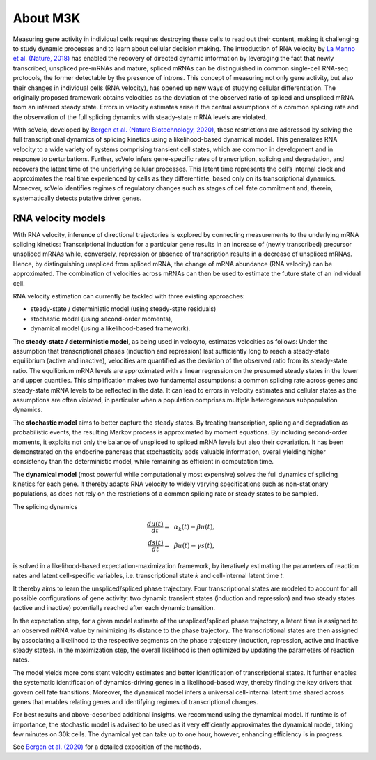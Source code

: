 About M3K
------------

Measuring gene activity in individual cells requires destroying these cells to read out their content, making it
challenging to study dynamic processes and to learn about cellular decision making. The introduction of RNA velocity by
`La Manno et al. (Nature, 2018) <https://doi.org/10.1038/s41586-018-0414-6>`_ has
enabled the recovery of directed dynamic information by leveraging the fact that newly
transcribed, unspliced pre-mRNAs and mature, spliced mRNAs can be distinguished in common single-cell RNA-seq protocols,
the former detectable by the presence of introns.
This concept of measuring not only gene activity, but also their changes in individual cells (RNA velocity),
has opened up new ways of studying cellular differentiation. The originally proposed framework obtains velocities as the deviation of the observed ratio of spliced and unspliced
mRNA from an inferred steady state. Errors in velocity estimates arise if the central assumptions of a common splicing
rate and the observation of the full splicing dynamics with steady-state mRNA levels are violated.

With scVelo, developed by `Bergen et al. (Nature Biotechnology, 2020) <https://doi.org/10.1038/s41587-020-0591-3>`_,
these restrictions are addressed by solving the full transcriptional dynamics of splicing kinetics using
a likelihood-based dynamical model. This generalizes RNA velocity to a wide variety of systems comprising transient
cell states, which are common in development and in response to perturbations.
Further, scVelo infers gene-specific rates of transcription, splicing and degradation, and recovers the latent time of the underlying
cellular processes. This latent time represents the cell’s internal clock and approximates the real time experienced by
cells as they differentiate, based only on its transcriptional dynamics.
Moreover, scVelo identifies regimes of regulatory changes such as stages of cell fate commitment and, therein,
systematically detects putative driver genes.


RNA velocity models
~~~~~~~~~~~~~~~~~~~
With RNA velocity, inference of directional trajectories is explored by connecting measurements to the underlying mRNA splicing kinetics:
Transcriptional induction for a particular gene results in an increase of (newly transcribed) precursor unspliced mRNAs
while, conversely, repression or absence of transcription results in a decrease of unspliced mRNAs.
Hence, by distinguishing unspliced from spliced mRNA, the change of mRNA abundance (RNA velocity) can be approximated.
The combination of velocities across mRNAs can then be used to estimate the future state of an individual cell.

RNA velocity estimation can currently be tackled with three existing approaches:

- steady-state / deterministic model (using steady-state residuals)
- stochastic model (using second-order moments),
- dynamical model (using a likelihood-based framework).

The **steady-state / deterministic model**, as being used in velocyto, estimates velocities as follows: Under the assumption
that transcriptional phases (induction and repression) last sufficiently long to reach a steady-state equilibrium
(active and inactive), velocities are quantified as the deviation of the observed ratio from its steady-state ratio.
The equilibrium mRNA levels are approximated with a linear regression on the presumed steady states in the lower and upper quantiles.
This simplification makes two fundamental assumptions: a common splicing rate across genes and steady-state mRNA levels to be
reflected in the data. It can lead to errors in velocity estimates and cellular states as the assumptions are often
violated, in particular when a population comprises multiple heterogeneous subpopulation dynamics.

The **stochastic model** aims to better capture the steady states. By treating transcription, splicing and degradation
as probabilistic events, the resulting Markov process is approximated by moment equations.
By including second-order moments, it exploits not only the balance of unspliced to spliced
mRNA levels but also their covariation. It has been demonstrated on the endocrine pancreas that
stochasticity adds valuable information, overall yielding higher consistency than the deterministic
model, while remaining as efficient in computation time.

The **dynamical model** (most powerful while computationally most expensive) solves the full dynamics of splicing kinetics
for each gene. It thereby adapts RNA velocity to widely varying specifications such as non-stationary populations,
as does not rely on the restrictions of a common splicing rate or steady states to be sampled.

The splicing dynamics

.. math::
   \begin{align}
   \frac{du(t)}{dt}=&~ \alpha_k(t) - \beta u(t),\\
   \frac{ds(t)}{dt}=&~ \beta u(t) - \gamma s(t),
   \end{align}

is solved in a likelihood-based expectation-maximization framework, by iteratively estimating the
parameters of reaction rates and latent cell-specific variables, i.e. transcriptional state *k* and cell-internal latent time *t*.

It thereby aims to learn the unspliced/spliced phase trajectory.
Four transcriptional states are modeled to account for all possible configurations of gene activity:
two dynamic transient states (induction and repression) and two steady states (active and inactive)
potentially reached after each dynamic transition.

In the expectation step, for a given model estimate of the unspliced/spliced phase trajectory,
a latent time is assigned to an observed mRNA value by minimizing its distance to the phase trajectory.
The transcriptional states are then assigned by associating a likelihood to the respective segments on the phase trajectory
(induction, repression, active and inactive steady states).
In the maximization step, the overall likelihood is then optimized by updating the parameters of reaction rates.

The model yields more consistent velocity estimates and better identification of transcriptional states.
It further enables the systematic identification of dynamics-driving genes in a likelihood-based way,
thereby finding the key drivers that govern cell fate transitions. Moreover, the dynamical model infers a universal
cell-internal latent time shared across genes that enables relating genes and identifying regimes of transcriptional changes.

For best results and above-described additional insights, we recommend using the dynamical model.
If runtime is of importance, the stochastic model is advised to be used as it very efficiently approximates the dynamical model,
taking few minutes on 30k cells. The dynamical yet can take up to one hour, however, enhancing efficiency is in progress.

See `Bergen et al. (2020) <https://doi.org/10.1038/s41587-020-0591-3>`_ for a detailed exposition of the methods.
